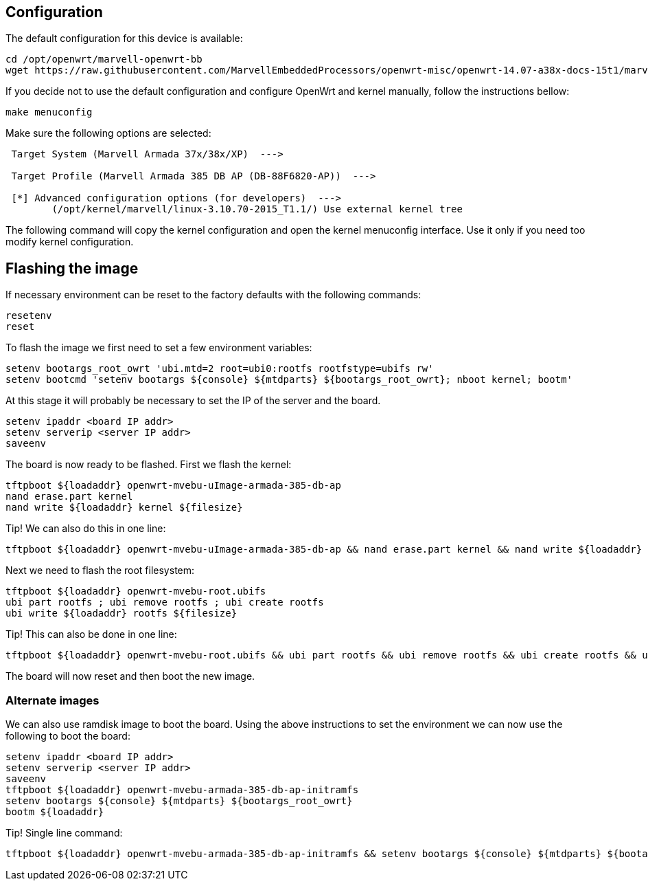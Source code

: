 == Configuration

The default configuration for this device is available:

----
cd /opt/openwrt/marvell-openwrt-bb
wget https://raw.githubusercontent.com/MarvellEmbeddedProcessors/openwrt-misc/openwrt-14.07-a38x-docs-15t1/marvell/38x/385_db_ap/config -O .config
----

If you decide not to use the default configuration and configure OpenWrt and
kernel manually, follow the instructions bellow:

----
make menuconfig
----

Make sure the following options are selected:

----
 Target System (Marvell Armada 37x/38x/XP)  --->

 Target Profile (Marvell Armada 385 DB AP (DB-88F6820-AP))  --->

 [*] Advanced configuration options (for developers)  --->
	(/opt/kernel/marvell/linux-3.10.70-2015_T1.1/) Use external kernel tree
----

The following command will copy the kernel configuration and open the kernel
menuconfig interface. Use it only if you need too modify kernel configuration.


== Flashing the image

If necessary environment can be reset to the factory defaults with the following commands:

----
resetenv
reset
----

To flash the image we first need to set a few environment variables:

----
setenv bootargs_root_owrt 'ubi.mtd=2 root=ubi0:rootfs rootfstype=ubifs rw'
setenv bootcmd 'setenv bootargs ${console} ${mtdparts} ${bootargs_root_owrt}; nboot kernel; bootm'
----

At this stage it will probably be necessary to set the IP of the server and the board.

----
setenv ipaddr <board IP addr>
setenv serverip <server IP addr>
saveenv
----

The board is now ready to be flashed. First we flash the kernel:

----
tftpboot ${loadaddr} openwrt-mvebu-uImage-armada-385-db-ap
nand erase.part kernel
nand write ${loadaddr} kernel ${filesize}
----

Tip! We can also do this in one line:

----
tftpboot ${loadaddr} openwrt-mvebu-uImage-armada-385-db-ap && nand erase.part kernel && nand write ${loadaddr} kernel ${filesize}
----

Next we need to flash the root filesystem:

----
tftpboot ${loadaddr} openwrt-mvebu-root.ubifs
ubi part rootfs ; ubi remove rootfs ; ubi create rootfs
ubi write ${loadaddr} rootfs ${filesize}
----

Tip! This can also be done in one line:

----
tftpboot ${loadaddr} openwrt-mvebu-root.ubifs && ubi part rootfs && ubi remove rootfs && ubi create rootfs && ubi write ${loadaddr} rootfs ${filesize} && reset
----

The board will now reset and then boot the new image.


=== Alternate images

We can also use ramdisk image to boot the board. Using the above instructions
to set the environment we can now use the following to boot the board:

----
setenv ipaddr <board IP addr>
setenv serverip <server IP addr>
saveenv
tftpboot ${loadaddr} openwrt-mvebu-armada-385-db-ap-initramfs
setenv bootargs ${console} ${mtdparts} ${bootargs_root_owrt}
bootm ${loadaddr}
----

Tip! Single line command:

----
tftpboot ${loadaddr} openwrt-mvebu-armada-385-db-ap-initramfs && setenv bootargs ${console} ${mtdparts} ${bootargs_root_owrt} && bootm ${loadaddr}
----

